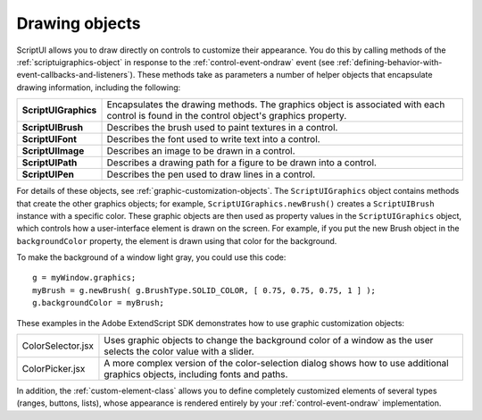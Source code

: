 .. _drawing-objects:

Drawing objects
===============

ScriptUI allows you to draw directly on controls to customize their appearance. You do this by calling
methods of the :ref:`scriptuigraphics-object` in response to the :ref:`control-event-ondraw` event (see :ref:`defining-behavior-with-event-callbacks-and-listeners`).
These methods take as parameters a number of helper objects
that encapsulate drawing information, including the following:

======================= ==============================================================================
**ScriptUIGraphics**    Encapsulates the drawing methods. The graphics object is associated with each
                        control is found in the control object's graphics property.
**ScriptUIBrush**       Describes the brush used to paint textures in a control.
**ScriptUIFont**        Describes the font used to write text into a control.
**ScriptUIImage**       Describes an image to be drawn in a control.
**ScriptUIPath**        Describes a drawing path for a figure to be drawn into a control.
**ScriptUIPen**         Describes the pen used to draw lines in a control.
======================= ==============================================================================

For details of these objects, see :ref:`graphic-customization-objects`.
The ``ScriptUIGraphics`` object contains methods that create the other graphics objects; for example,
``ScriptUIGraphics.newBrush()`` creates a ``ScriptUIBrush`` instance with a specific color. These graphic
objects are then used as property values in the ``ScriptUIGraphics`` object, which controls how a
user-interface element is drawn on the screen. For example, if you put the new Brush object in the
``backgroundColor`` property, the element is drawn using that color for the background.

To make the background of a window light gray, you could use this code::

    g = myWindow.graphics;
    myBrush = g.newBrush( g.BrushType.SOLID_COLOR, [ 0.75, 0.75, 0.75, 1 ] );
    g.backgroundColor = myBrush;

These examples in the Adobe ExtendScript SDK demonstrates how to use graphic customization objects:

.. todo: Examples

=================== ==================================================================================
ColorSelector.jsx   Uses graphic objects to change the background color of a window as the user
                    selects the color value with a slider.
ColorPicker.jsx     A more complex version of the color-selection dialog shows how to use
                    additional graphics objects, including fonts and paths.
=================== ==================================================================================

In addition, the :ref:`custom-element-class` allows you to define completely customized elements of several
types (ranges, buttons, lists), whose appearance is rendered entirely by your :ref:`control-event-ondraw` implementation.

